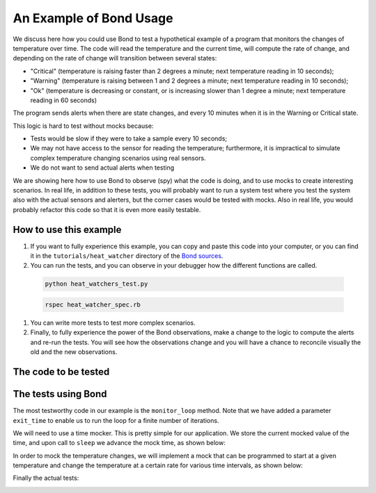 .. _examples:

=======================================
An Example of Bond Usage
=======================================

We discuss here how you could use Bond to test a hypothetical example of a
program that monitors the changes of temperature over time. The code will
read the temperature and the current time, will compute the rate of change,
and depending on the rate of change will transition between several states:

- "Critical" (temperature is raising faster than 2 degrees a minute; next
  temperature reading in 10 seconds);
- "Warning" (temperature is raising between 1 and 2 degrees a minute; next
  temperature reading in 10 seconds);
- "Ok" (temperature is decreasing or constant, or is increasing slower than 1
  degree a minute; next temperature reading in 60 seconds)

The program sends alerts when there are state changes, and every 10 minutes
when it is in the Warning or Critical state.

This logic is hard to test without mocks because:

- Tests would be slow if they were to take a sample every 10 seconds;
- We may not have access to the sensor for reading the temperature;
  furthermore, it is impractical to simulate complex temperature changing
  scenarios using real sensors.
- We do not want to send actual alerts when testing


We are showing here how to use Bond to observe (spy) what the code is doing,
and to use mocks to create interesting scenarios. In real life, in addition to
these tests, you will probably want to run a system test where you test the
system also with the actual sensors and alerters, but the corner cases would
be tested with mocks. Also in real life, you would probably refactor this code
so that it is even more easily testable.


How to use this example
------------------------------------

#. If you want to fully experience this example, you can copy and paste this
   code into your computer, or you can find it in the ``tutorials/heat_watcher``
   directory of the `Bond sources <http://github.com/necula01/bond>`_.

#. You can run the tests, and you can observe in your debugger how the different
   functions are called.

  .. container:: code-examples
  
      .. container:: code-language-python
  
          .. code-block:: bash
  
             python heat_watchers_test.py
  
  
      .. container:: code-language-ruby
  
          .. code-block:: bash
  
             rspec heat_watcher_spec.rb           
                        
#. You can write more tests to test more complex scenarios.

#. Finally, to fully experience the power of the Bond observations, make a change
   to the logic to compute the alerts and re-run the tests. You will see how the
   observations change and you will have a chance to reconcile visually the old
   and the new observations.  

The code to be tested
-----------------------------

.. container:: code-examples

   .. literalinclude:: ../pybond/tutorials/heat_watcher/heat_watcher.py
      :language: python

   .. literalinclude:: ../rbond/tutorials/heat_watcher/heat_watcher.rb
      :language: ruby

                 

The tests using Bond
-----------------------------

The most testworthy code in our example is the ``monitor_loop`` method. Note
that we have added a parameter ``exit_time`` to enable us to run the loop for a
finite number of iterations.

We will need to use a time mocker. This is pretty simple for our application.
We store the current mocked value of the time, and upon call to ``sleep`` we
advance the mock time, as shown below:

.. container:: code-examples

   .. literalinclude:: ../pybond/tutorials/heat_watcher/heat_watcher_test.py
      :language: python
      :start-after: rst_TimeMocker
      :end-before: rst_TemperatureMocker

   .. literalinclude:: ../rbond/tutorials/heat_watcher/heat_watcher_spec.rb
      :language: ruby
      :start-after: rst_TimeMocker
      :end-before: rst_TemperatureMocker


In order to mock the temperature changes, we will implement a mock that can be
programmed to start at a given temperature and change the temperature at a
certain rate for various time intervals, as shown below:

.. container:: code-examples

   .. literalinclude:: ../pybond/tutorials/heat_watcher/heat_watcher_test.py
      :language: python
      :start-after: rst_TemperatureMocker
      :end-before: __name__

   .. literalinclude:: ../rbond/tutorials/heat_watcher/heat_watcher_spec.rb
      :language: ruby
      :start-after: rst_TemperatureMocker

Finally the actual tests:

.. container:: code-examples

   .. literalinclude:: ../pybond/tutorials/heat_watcher/heat_watcher_test.py
      :language: python
      :end-before: rst_TimeMocker

   .. literalinclude:: ../rbond/tutorials/heat_watcher/heat_watcher_spec.rb
      :language: ruby
      :end-before: rst_TimeMocker
         

